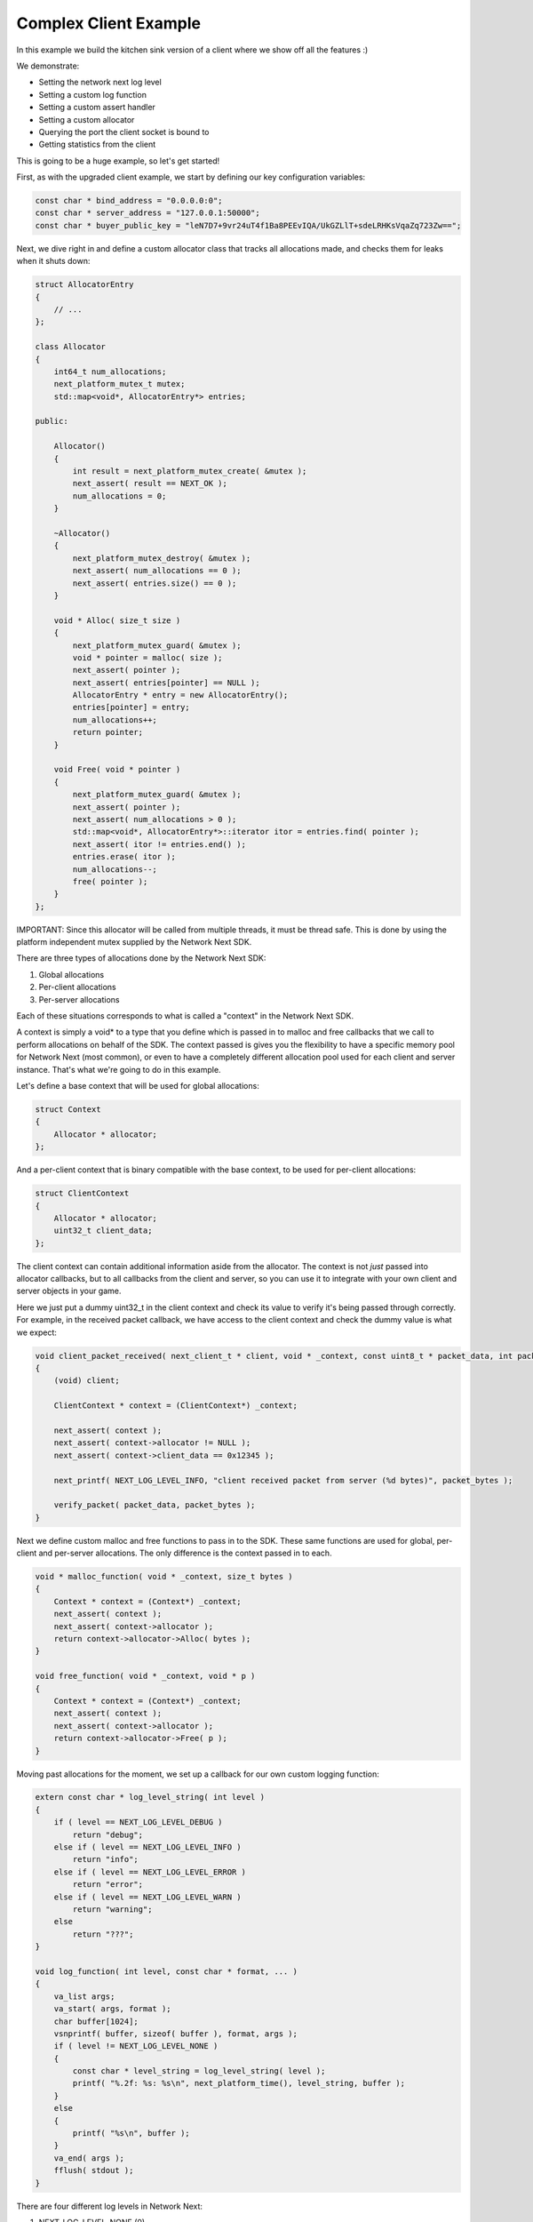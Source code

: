 
Complex Client Example
----------------------

In this example we build the kitchen sink version of a client where we show off all the features :)

We demonstrate:

- Setting the network next log level
- Setting a custom log function
- Setting a custom assert handler
- Setting a custom allocator
- Querying the port the client socket is bound to
- Getting statistics from the client

This is going to be a huge example, so let's get started!

First, as with the upgraded client example, we start by defining our key configuration variables:

.. code-block:: c++

	const char * bind_address = "0.0.0.0:0";
	const char * server_address = "127.0.0.1:50000";
	const char * buyer_public_key = "leN7D7+9vr24uT4f1Ba8PEEvIQA/UkGZLlT+sdeLRHKsVqaZq723Zw==";

Next, we dive right in and define a custom allocator class that tracks all allocations made, and checks them for leaks when it shuts down:

.. code-block:: c++

	struct AllocatorEntry
	{
	    // ...
	};

	class Allocator
	{
	    int64_t num_allocations;
	    next_platform_mutex_t mutex;
	    std::map<void*, AllocatorEntry*> entries;

	public:

	    Allocator()
	    {
	        int result = next_platform_mutex_create( &mutex );
	        next_assert( result == NEXT_OK );
	        num_allocations = 0;
	    }

	    ~Allocator()
	    {
	        next_platform_mutex_destroy( &mutex );
	        next_assert( num_allocations == 0 );
	        next_assert( entries.size() == 0 );
	    }

	    void * Alloc( size_t size )
	    {
	        next_platform_mutex_guard( &mutex );
	        void * pointer = malloc( size );
	        next_assert( pointer );
	        next_assert( entries[pointer] == NULL );
	        AllocatorEntry * entry = new AllocatorEntry();
	        entries[pointer] = entry;
	        num_allocations++;
	        return pointer;
	    }

	    void Free( void * pointer )
	    {
	        next_platform_mutex_guard( &mutex );
	        next_assert( pointer );
	        next_assert( num_allocations > 0 );
	        std::map<void*, AllocatorEntry*>::iterator itor = entries.find( pointer );
	        next_assert( itor != entries.end() );
	        entries.erase( itor );
	        num_allocations--;
	        free( pointer );
	    }
	};

IMPORTANT: Since this allocator will be called from multiple threads, it must be thread safe. This is done by using the platform independent mutex supplied by the Network Next SDK.

There are three types of allocations done by the Network Next SDK:

1. Global allocations
2. Per-client allocations
3. Per-server allocations

Each of these situations corresponds to what is called a "context" in the Network Next SDK. 

A context is simply a void* to a type that you define which is passed in to malloc and free callbacks that we call to perform allocations on behalf of the SDK. The context passed is gives you the flexibility to have a specific memory pool for Network Next (most common), or even to have a completely different allocation pool used for each client and server instance. That's what we're going to do in this example.

Let's define a base context that will be used for global allocations:

.. code-block:: c++

	struct Context
	{
	    Allocator * allocator;
	};

And a per-client context that is binary compatible with the base context, to be used for per-client allocations:

.. code-block:: c++

	struct ClientContext
	{
	    Allocator * allocator;
	    uint32_t client_data;
	};

The client context can contain additional information aside from the allocator. The context is not *just* passed into allocator callbacks, but to all callbacks from the client and server, so you can use it to integrate with your own client and server objects in your game. 

Here we just put a dummy uint32_t in the client context and check its value to verify it's being passed through correctly. For example, in the received packet callback, we have access to the client context and check the dummy value is what we expect:

.. code-block:: c++

	void client_packet_received( next_client_t * client, void * _context, const uint8_t * packet_data, int packet_bytes )
	{
	    (void) client;

	    ClientContext * context = (ClientContext*) _context;

	    next_assert( context );
	    next_assert( context->allocator != NULL );
	    next_assert( context->client_data == 0x12345 );

	    next_printf( NEXT_LOG_LEVEL_INFO, "client received packet from server (%d bytes)", packet_bytes );

	    verify_packet( packet_data, packet_bytes );
	}

Next we define custom malloc and free functions to pass in to the SDK. These same functions are used for global, per-client and per-server allocations. The only difference is the context passed in to each.

.. code-block:: c++

	void * malloc_function( void * _context, size_t bytes )
	{
	    Context * context = (Context*) _context;
	    next_assert( context );
	    next_assert( context->allocator );
	    return context->allocator->Alloc( bytes );
	}

	void free_function( void * _context, void * p )
	{
	    Context * context = (Context*) _context;
	    next_assert( context );
	    next_assert( context->allocator );
	    return context->allocator->Free( p );
	}

Moving past allocations for the moment, we set up a callback for our own custom logging function:

.. code-block:: c++

	extern const char * log_level_string( int level )
	{
	    if ( level == NEXT_LOG_LEVEL_DEBUG )
	        return "debug";
	    else if ( level == NEXT_LOG_LEVEL_INFO )
	        return "info";
	    else if ( level == NEXT_LOG_LEVEL_ERROR )
	        return "error";
	    else if ( level == NEXT_LOG_LEVEL_WARN )
	        return "warning";
	    else
	        return "???";
	}

	void log_function( int level, const char * format, ... ) 
	{
	    va_list args;
	    va_start( args, format );
	    char buffer[1024];
	    vsnprintf( buffer, sizeof( buffer ), format, args );
	    if ( level != NEXT_LOG_LEVEL_NONE )
	    {
	        const char * level_string = log_level_string( level );
	        printf( "%.2f: %s: %s\n", next_platform_time(), level_string, buffer );
	    }
	    else
	    {
	        printf( "%s\n", buffer );
	    }
	    va_end( args );
	    fflush( stdout );
	}

There are four different log levels in Network Next:

1. NEXT_LOG_LEVEL_NONE (0)
2. NEXT_LOG_LEVEL_ERROR (1)
3. NEXT_LOG_LEVEL_INFO (2)
4. NEXT_LOG_LEVEL_WARN (3)
5. NEXT_LOG_LEVEL_DEBUG (4)

The default log level is NEXT_LOG_LEVEL_INFO, which shows both info and error logs. This is a good default, as these messages are infrequent. Warnings can be more frequent, and aren't important enough to be errors, so are off by default. Debug logs are incredibly spammy and should only be turned on when debugging a specific issue in the Network Next SDK.

How you handle each of these log levels in the log function callback is up to you. We just pass them in, but depending on the log level we will not call the callback unless the level of the log is <= the current log level value set.

Finally, there is a small feature where a log with NEXT_LOG_LEVEL_NONE is used to indicate an unadorned regular printf. This is useful for console platforms like XBoxOne where hoops need to be jumped through just to get text printed to stdout. This is used by our unit tests and by the default assert handler function in the Network Next SDK.

Next we define a custom assert handler:

.. code-block:: c++

	void assert_function( const char * condition, const char * function, const char * file, int line )
	{
	    next_printf( NEXT_LOG_LEVEL_NONE, "assert failed: ( %s ), function %s, file %s, line %d\n", condition, function, file, line );
	    fflush( stdout );
	    #if defined(_MSC_VER)
	        __debugbreak();
	    #elif defined(__ORBIS__)
	        __builtin_trap();
	    #elif defined(__PROSPERO__)
	        __builtin_trap();
	    #elif defined(__clang__)
	        __builtin_debugtrap();
	    #elif defined(__GNUC__)
	        __builtin_trap();
	    #elif defined(linux) || defined(__linux) || defined(__linux__) || defined(__APPLE__)
	        raise(SIGTRAP);
	    #else
	        #error "asserts not supported on this platform!"
	    #endif
	}

Here we print out the assert message and force a break. Again, typically you would override this to point to your own assert handler in your game. The code above actually corresponds exactly to our default handler, so you can see what we do if you choose to not override it.

Now instead of sending zero byte packets, let's send some packets with real intent.

.. code-block:: c++

	void generate_packet( uint8_t * packet_data, int & packet_bytes )
	{
	    packet_bytes = 1 + ( rand() % NEXT_MTU );
	    const int start = packet_bytes % 256;
	    for ( int i = 0; i < packet_bytes; ++i )
	        packet_data[i] = (uint8_t) ( start + i ) % 256;
	}

	void verify_packet( const uint8_t * packet_data, int packet_bytes )
	{
	    const int start = packet_bytes % 256;
	    for ( int i = 0; i < packet_bytes; ++i )
	    {
	        if ( packet_data[i] != (uint8_t) ( ( start + i ) % 256 ) )
	        {
	            printf( "%d: %d != %d (%d)\n", i, packet_data[i], ( start + i ) % 256, packet_bytes );
	        }
	        next_assert( packet_data[i] == (uint8_t) ( ( start + i ) % 256 ) );
	    }
	}

The functions above generate packets of random length from 1 to the maximum size packet that can be sent across Network Next -- NEXT_MTU (1300 bytes). These packets have contents that can be inferred by the size of the packet, making it possible for us to test a packet and with high probability, ensure that the packet has not been incorrectly truncated or padded, and that it contains the exact bytes sent.

Now we are ready to set a custom log level, set our custom log function, allocators and assert handler. 

Before initializing Network Next, do this:

.. code-block:: c++

    next_log_level( NEXT_LOG_LEVEL_INFO );

    next_log_function( log_function );

    next_assert_function( assert_function );

    next_allocator( malloc_function, free_function );

Next, create a global context and pass it in to *next_init* to be used for any global allocations made by the Network Next SDK:

.. code-block:: c++

    Context global_context;
    global_context.allocator = &global_allocator;

    next_config_t config;
    next_default_config( &config );
    strncpy( config.buyer_public_key, buyer_public_key, sizeof(config.buyer_public_key) - 1 );

Now when the Network Next SDK makes any global allocations, they will be made by calling the malloc_function and free_function callbacks, passing in the global context pointer as a void*.

Next, create a per-client context and pass it in as the context when creating the client:

.. code-block:: c++

    Allocator client_allocator;
    ClientContext client_context;
    client_context.allocator = &client_allocator;
    client_context.client_data = 0x12345;

    next_client_t * client = next_client_create( &client_context, bind_address, client_packet_received, NULL );
    if ( client == NULL )
    {
        printf( "error: failed to create client\n" );
        return 1;
    }

Now when the client makes any allocations, and when it calls callbacks like *packet_received* it will pass in the client context as a void*.

Since we are binding the client to port 0, the system will choose the actual port number. We can retrieve this port number as follows and print it out for posterity:

.. code-block:: c++

	uint16_t client_port = next_client_port( client );

	next_printf( NEXT_LOG_LEVEL_INFO, "client port is %d", client_port );

Finally, the client has been extended to print out all the useful stats you can retrieve from a network next client, once every ten seconds:

.. code-block:: c++

	accumulator += delta_time;

	if ( accumulator > 10.0 )
	{
	    accumulator = 0.0;

	    printf( "================================================================\n" );
	    
	    printf( "Client Stats:\n" );

	    const next_client_stats_t * stats = next_client_stats( client );

	    const char * platform = "unknown";

	    switch ( stats->platform_id )
	    {
	        case NEXT_PLATFORM_WINDOWS:
	            platform = "windows";
	            break;

	        case NEXT_PLATFORM_MAC:
	            platform = "mac";
	            break;

	        case NEXT_PLATFORM_LINUX:
	            platform = "linux";
	            break;

	        case NEXT_PLATFORM_SWITCH:
	            platform = "nintendo switch";
	            break;

	        case NEXT_PLATFORM_PS4:
	            platform = "ps4";
	            break;

	        case NEXT_PLATFORM_PS5:
	            platform = "ps5";
	            break;

	        case NEXT_PLATFORM_IOS:
	            platform = "ios";
	            break;

	        case NEXT_PLATFORM_XBOX_ONE:
	            platform = "xbox one";
	            break;

	        case NEXT_PLATFORM_XBOX_SERIES_X:
	            platform = "xbox series x";
	            break;

	        default:
	            break;
	    }

	    const char * state = "???";

	    const int client_state = next_client_state( client );
	    
	    switch ( client_state )
	    {
	        case NEXT_CLIENT_STATE_CLOSED:
	            state = "closed";
	            break;

	        case NEXT_CLIENT_STATE_OPEN:
	            state = "open";
	            break;

	        case NEXT_CLIENT_STATE_ERROR:
	            state = "error";
	            break;

	        default:
	            break;
	    }

	    printf( " + State = %s (%d)\n", state, client_state );

	    printf( " + Session Id = %" PRIx64 "\n", next_client_session_id( client ) );

	    printf( " + Platform = %s (%d)\n", platform, (int) stats->platform_id );

	    const char * connection = "unknown";
	    
	    switch ( stats->connection_type )
	    {
	        case NEXT_CONNECTION_TYPE_WIRED:
	            connection = "wired";
	            break;

	        case NEXT_CONNECTION_TYPE_WIFI:
	            connection = "wifi";
	            break;

	        case NEXT_CONNECTION_TYPE_CELLULAR:
	            connection = "cellular";
	            break;

	        default:
	            break;
	    }

	    printf( " + Connection = %s (%d)\n", connection, stats->connection_type );

	    printf( " + Committed = %s\n", stats->committed ? "yes" : "no" );

	    printf( " + Multipath = %s\n", stats->multipath ? "yes" : "no" );

	    printf( " + Flagged = %s\n", stats->flagged ? "yes" : "no" );

	    printf( " + Direct RTT = %.2fms\n", stats->direct_min_rtt );
	    printf( " + Direct Jitter = %.2fms\n", stats->direct_jitter );
	    printf( " + Direct Packet Loss = %.1f%%\n", stats->direct_packet_loss );

	    if ( stats->next )
	    {
	        printf( " + Next RTT = %.2fms\n", stats->next_min_rtt );
	        printf( " + Next Jitter = %.2fms\n", stats->next_jitter );
	        printf( " + Next Packet Loss = %.1f%%\n", stats->next_packet_loss );
	        printf( " + Next Bandwidth Up = %.1fkbps\n", stats->next_kbps_up );
	        printf( " + Next Bandwidth Down = %.1fkbps\n", stats->next_kbps_down );
	    }

	    printf( "================================================================\n" );
	}

Thanks to Jacob Langworthy and the whole crew at Velan Studios for inspiring this example!
